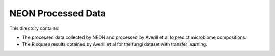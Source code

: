 NEON Processed Data
===================

This directory contains:

- The processed data collected by NEON and processed by Averill et al to
  predict microbiome compositions.
- The R square results obtained by Averill et al for the fungi dataset
  with transfer learning.
